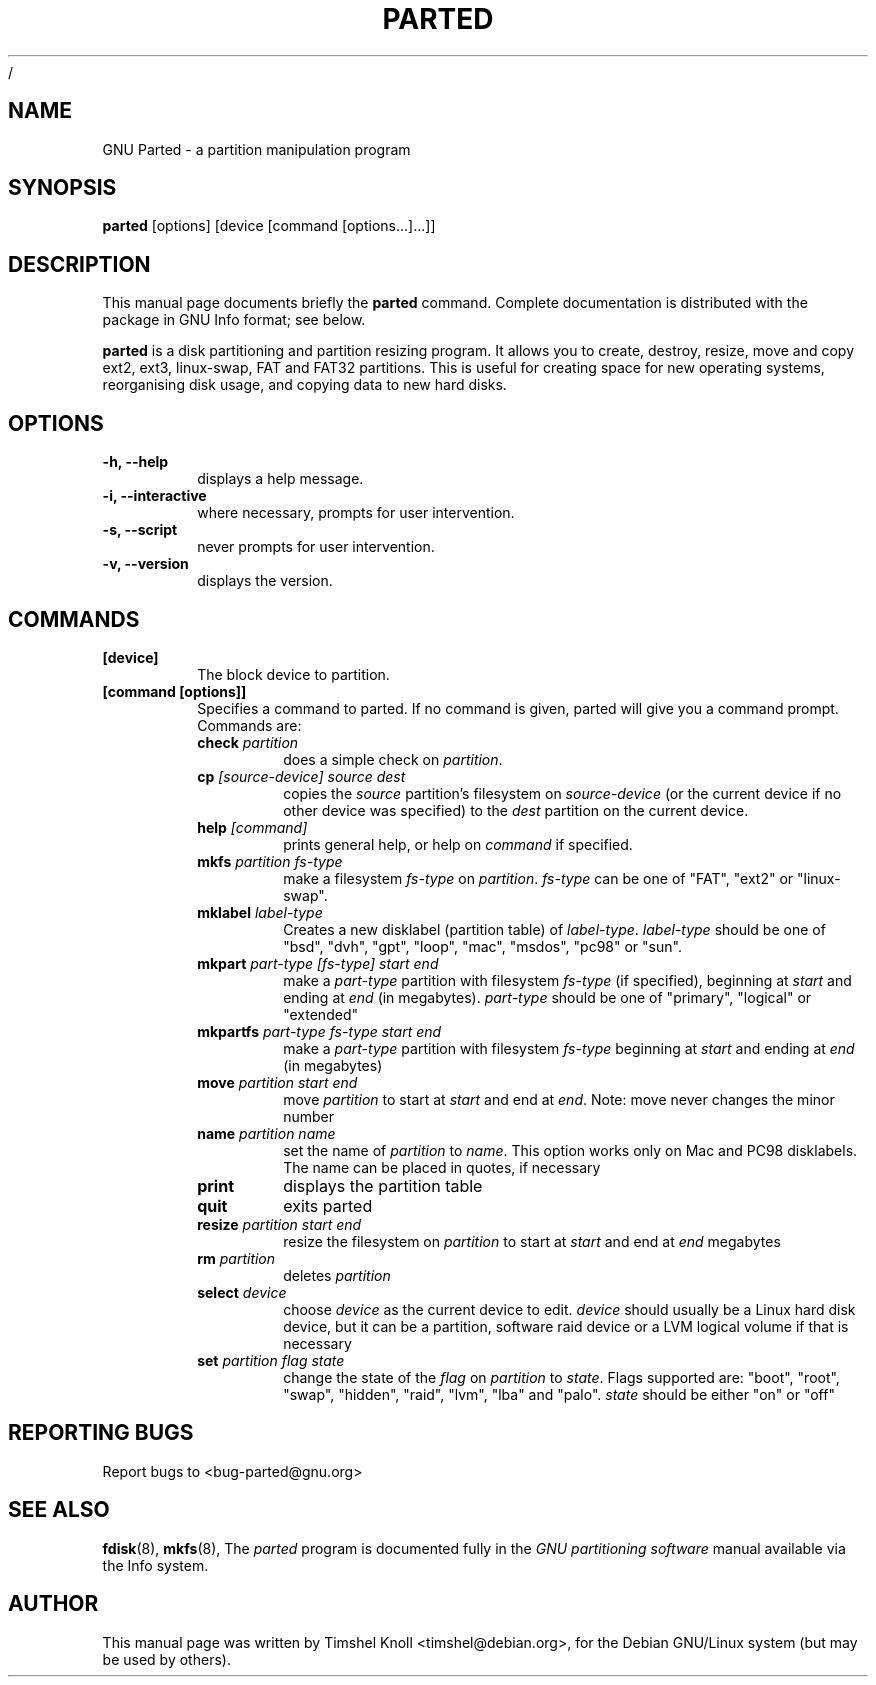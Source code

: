 /\"						Hey, EMACS: -*- nroff -*-
.\" First parameter, NAME, should be all caps
.\" Second parameter, SECTION, should be 1-8, maybe w/ subsection
.\" other parameters are allowed: see man(7), man(1)
.TH PARTED 8 "18 Mar, 2002" parted "GNU Parted Manual"
.\" Please adjust this date whenever revising the manpage.
.\"
.\" Some roff macros, for reference:
.\" .nh        disable hyphenation
.\" .hy        enable hyphenation
.\" .ad l      left justify
.\" .ad b      justify to both left and right margins
.\" .nf        disable filling
.\" .fi        enable filling
.\" .br        insert line break
.\" .sp <n>    insert n+1 empty lines
.\" for manpage-specific macros, see man(7)
.SH NAME
GNU Parted \- a partition manipulation program
.SH SYNOPSIS
.B parted
[options] [device [command [options...]...]]
.SH DESCRIPTION
This manual page documents briefly the
.BR parted
command.  Complete documentation is distributed with the package in
GNU Info format; see below.
.PP
.B parted
is a disk partitioning and partition resizing program.  It allows you to
create, destroy, resize, move and copy ext2, ext3, linux-swap, FAT and FAT32
partitions. This is useful for creating space for new operating systems,
reorganising disk usage, and copying data to new hard disks.
.SH OPTIONS
.TP
.B -h, --help
displays a help message.
.TP
.B -i, --interactive
where necessary, prompts for user intervention.
.TP
.B -s, --script
never prompts for user intervention.
.TP
.B -v, --version
displays the version.
.SH COMMANDS
.TP
.B [device]
The block device to partition.
.TP
.B [command [options]]
Specifies a command to parted. If no command is given, parted will give you
a command prompt. Commands are:
.RS
.TP
.B check \fIpartition\fP
does a simple check on \fIpartition\fP.
.TP
.B cp \fI[source-device]\fP \fIsource\fP \fIdest\fP
copies the \fIsource\fP partition's filesystem on \fIsource-device\fP (or the
current device if no other device was specified) to the \fIdest\fP partition
on the current device.
.TP
.B help \fI[command]\fP
prints general help, or help on \fIcommand\fP if specified.
.TP
.B mkfs \fIpartition\fP \fIfs-type\fP
make a filesystem \fIfs-type\fP on \fIpartition\fP. \fIfs-type\fP can be one
of "FAT", "ext2" or "linux-swap".
.TP
.B mklabel \fIlabel-type\fP
Creates a new disklabel (partition table) of \fIlabel-type\fP.
\fIlabel-type\fP should be one of "bsd", "dvh", "gpt", "loop", "mac", "msdos",
"pc98" or "sun".
.TP
.B mkpart \fIpart-type\fP \fI[fs-type]\fP \fIstart\fP \fIend\fP
make a \fIpart-type\fP partition with filesystem \fIfs-type\fP (if specified),
beginning at \fIstart\fP and ending at \fIend\fP (in megabytes).
\fIpart-type\fP should be one of "primary", "logical" or "extended"
.TP
.B mkpartfs \fIpart-type\fP \fIfs-type\fP \fIstart\fP \fIend\fP
make a \fIpart-type\fP partition with filesystem \fIfs-type\fP beginning at
\fIstart\fP and ending at \fIend\fP (in megabytes)
.TP
.B move \fIpartition\fP \fIstart\fP \fIend\fP
move \fIpartition\fP to start at \fIstart\fP and end at \fIend\fP. Note: move
never changes the minor number
.TP
.B name \fIpartition\fP \fIname\fP
set the name of \fIpartition\fP to \fIname\fP. This option works only on Mac
and PC98 disklabels. The name can be placed in quotes, if necessary
.TP
.B print
displays the partition table
.TP
.B quit
exits parted
.TP
.B resize \fIpartition\fP \fIstart\fP \fIend\fP
resize the filesystem on \fIpartition\fP to start at \fIstart\fP and end at
\fIend\fP megabytes
.TP
.B rm \fIpartition\fP
deletes \fIpartition\fP
.TP
.B select \fIdevice\fP
choose \fIdevice\fP as the current device to edit. \fIdevice\fP should usually
be a Linux hard disk device, but it can be a partition, software raid device or
a LVM logical volume if that is necessary
.TP
.B set \fIpartition\fP \fIflag\fP \fIstate\fP
change the state of the \fIflag\fP on \fIpartition\fP to \fIstate\fP. Flags
supported are: "boot", "root", "swap", "hidden", "raid", "lvm", "lba" and
"palo".
\fIstate\fP should be either "on" or "off"
.RE
.SH REPORTING BUGS
Report bugs to <bug-parted@gnu.org>
.SH SEE ALSO
.BR fdisk (8),
.BR mkfs (8),
The \fIparted\fP program is documented fully in the
.IR "GNU partitioning software"
manual available via the Info system.
.SH AUTHOR
This manual page was written by Timshel Knoll <timshel@debian.org>,
for the Debian GNU/Linux system (but may be used by others).
